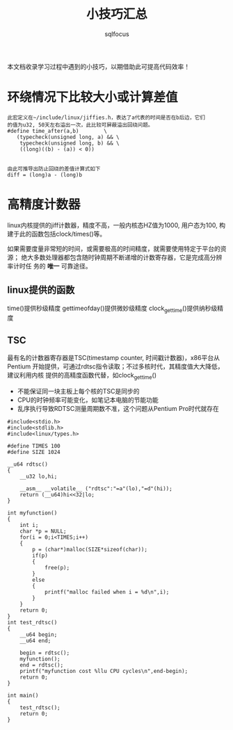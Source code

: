 #+TITLE: 小技巧汇总
#+AUTHOR: sqlfocus


本文档收录学习过程中遇到的小技巧，以期借助此可提高代码效率！


* 环绕情况下比较大小或计算差值
 #+BEGIN_EXAMPLE
 此宏定义在~/include/linux/jiffies.h，表达了a代表的时间是否在b后边，它们
 的值为u32, 50天左右溢出一次，此比较可屏蔽溢出回绕问题。
 #define time_after(a,b)		\
	(typecheck(unsigned long, a) && \
	 typecheck(unsigned long, b) && \
	 ((long)((b) - (a)) < 0))


 由此可推导出防止回绕的差值计算式如下
 diff = (long)a - (long)b
 #+END_EXAMPLE













* 高精度计数器
linux内核提供的jiff计数器，精度不高，一般内核态HZ值为1000, 用户态为100, 构
建于此的函数包括clock/times()等。

如果需要度量非常短的时间，或需要极高的时间精度，就需要使用特定于平台的资源；
绝大多数处理器都包含随时钟周期不断递增的计数寄存器，它是完成高分辨率计时任
务的 *唯一* 可靠途径。

** linux提供的函数
time()提供秒级精度
gettimeofday()提供微妙级精度
clock_gettime()提供纳秒级精度

** TSC
最有名的计数器寄存器是TSC(timestamp counter, 时间戳计数器)，x86平台从Pentium
开始提供，可通过rdtsc指令读取；不过多核时代，其精度值大大降低，建议利用内核
提供的高精度函数代替，如clock_gettime()
 - 不能保证同一块主板上每个核的TSC是同步的
 - CPU的时钟频率可能变化，如笔记本电脑的节能功能
 - 乱序执行导致RDTSC测量周期数不准，这个问题从Pentium Pro时代就存在

#+BEGIN_EXAMPLE
#include<stdio.h> 
#include<stdlib.h>
#include<linux/types.h>

#define TIMES 100
#define SIZE 1024

__u64 rdtsc()
{
    __u32 lo,hi;

    __asm__ __volatile__ ("rdtsc":"=a"(lo),"=d"(hi));
    return (__u64)hi<<32|lo;
}

int myfunction()
{
    int i;
    char *p = NULL;
    for(i = 0;i<TIMES;i++)
    {
        p = (char*)malloc(SIZE*sizeof(char));
        if(p)
        {
            free(p);
        }
        else
        {
            printf("malloc failed when i = %d\n",i);
        }
    }
    return 0;
}
int test_rdtsc()
{
    __u64 begin;
    __u64 end;

    begin = rdtsc();
    myfunction();
    end = rdtsc();
    printf("myfunction cost %llu CPU cycles\n",end-begin);
    return 0;
}

int main()
{
    test_rdtsc();
    return 0;
}
#+END_EXAMPLE


